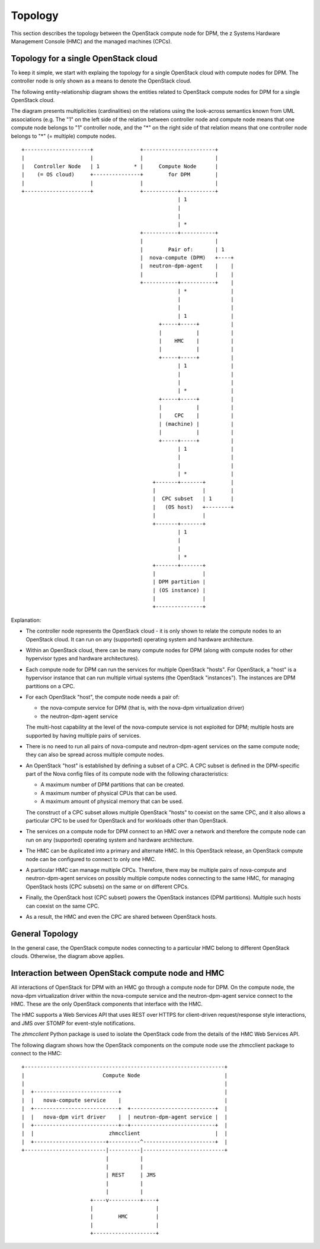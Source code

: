 .. _topology:

========
Topology
========

This section describes the topology between the OpenStack compute node for DPM,
the z Systems Hardware Management Console (HMC) and the managed machines
(CPCs).

Topology for a single OpenStack cloud
-------------------------------------

To keep it simple, we start with explaing the topology for a single OpenStack
cloud with compute nodes for DPM. The controller node is only shown as
a means to denote the OpenStack cloud.

The following entity-relationship diagram shows the entities related to
OpenStack compute nodes for DPM for a single OpenStack cloud.

The diagram presents multiplicities (cardinalities) on the relations using the
look-across semantics known from UML associations (e.g. The "1" on the left
side of the relation between controller node and compute node means that one
compute node belongs to "1" controller node, and the "*" on the right side of
that relation means that one controller node belongs to "*" (= multiple)
compute nodes.

::

  +---------------------+               +-----------------------+
  |                     |               |                       |
  |   Controller Node   | 1           * |     Compute Node      |
  |    (= OS cloud)     +---------------+        for DPM        |
  |                     |               |                       |
  +---------------------+               +-----------+-----------+
                                                    | 1
                                                    |
                                                    |
                                                    | *
                                        +-----------+-----------+
                                        |                       |
                                        |        Pair of:       | 1
                                        |  nova-compute (DPM)   +----+
                                        |  neutron-dpm-agent    |    |
                                        |                       |    |
                                        +-----------+-----------+    |
                                                    | *              |
                                                    |                |
                                                    |                |
                                                    | 1              |
                                              +-----+-----+          |
                                              |           |          |
                                              |    HMC    |          |
                                              |           |          |
                                              +-----+-----+          |
                                                    | 1              |
                                                    |                |
                                                    |                |
                                                    | *              |
                                              +-----+-----+          |
                                              |           |          |
                                              |    CPC    |          |
                                              | (machine) |          |
                                              |           |          |
                                              +-----+-----+          |
                                                    | 1              |
                                                    |                |
                                                    |                |
                                                    | *              |
                                            +-------+-------+        |
                                            |               |        |
                                            |  CPC subset   | 1      |
                                            |   (OS host)   +--------+
                                            |               |
                                            +-------+-------+
                                                    | 1
                                                    |
                                                    |
                                                    | *
                                            +-------+-------+
                                            |               |
                                            | DPM partition |
                                            | (OS instance) |
                                            |               |
                                            +---------------+

Explanation:

* The controller node represents the OpenStack cloud - it is only shown to
  relate the compute nodes to an OpenStack cloud. It can run on any
  (supported) operating system and hardware architecture.

* Within an OpenStack cloud, there can be many compute nodes for DPM (along
  with compute nodes for other hypervisor types and hardware architectures).

* Each compute node for DPM can run the services for multiple OpenStack
  "hosts". For OpenStack, a "host" is a hypervisor instance that can run
  multiple virtual systems (the OpenStack "instances"). The instances are DPM
  partitions on a CPC.

* For each OpenStack "host", the compute node needs a pair of:

  - the nova-compute service for DPM (that is, with the nova-dpm virtualization
    driver)
  - the neutron-dpm-agent service

  The multi-host capability at the level of the nova-compute service is not
  exploited for DPM; multiple hosts are supported by having multiple pairs of
  services.

* There is no need to run all pairs of nova-compute and neutron-dpm-agent
  services on the same compute node; they can also be spread across multiple
  compute nodes.

* An OpenStack "host" is established by defining a subset of a CPC. A CPC
  subset is defined in the DPM-specific part of the Nova config files of its
  compute node with the following characteristics:

  - A maximum number of DPM partitions that can be created.
  - A maximum number of physical CPUs that can be used.
  - A maximum amount of physical memory that can be used.

  The construct of a CPC subset allows multiple OpenStack "hosts" to coexist on
  the same CPC, and it also allows a particular CPC to be used for OpenStack
  and for workloads other than OpenStack.

* The services on a compute node for DPM connect to an HMC over a network and
  therefore the compute node can run on any (supported) operating system and
  hardware architecture.

* The HMC can be duplicated into a primary and alternate HMC. In this OpenStack
  release, an OpenStack compute node can be configured to connect to only one
  HMC.

* A particular HMC can manage multiple CPCs. Therefore, there may be multiple
  pairs of nova-compute and neutron-dpm-agent services on possibly multiple
  compute nodes connecting to the same HMC, for managing OpenStack hosts
  (CPC subsets) on the same or on different CPCs.

* Finally, the OpenStack host (CPC subset) powers the OpenStack instances (DPM
  partitions). Multiple such hosts can coexist on the same CPC.

* As a result, the HMC and even the CPC are shared between OpenStack hosts.

General Topology
----------------

In the general case, the OpenStack compute nodes connecting to a particular
HMC belong to different OpenStack clouds. Otherwise, the diagram above applies.

Interaction between OpenStack compute node and HMC
--------------------------------------------------

All interactions of OpenStack for DPM with an HMC go through a compute node for
DPM. On the compute node, the nova-dpm virtualization driver within the
nova-compute service and the neutron-dpm-agent service connect to the HMC.
These are the only OpenStack components that interface with the HMC.

The HMC supports a Web Services API that uses REST over HTTPS for client-driven
request/response style interactions, and JMS over STOMP for event-style
notifications.

The `zhmcclient` Python package is used to isolate the OpenStack code from the
details of the HMC Web Services API.

The following diagram shows how the OpenStack components on the compute node
use the zhmcclient package to connect to the HMC:

::

  +----------------------------------------------------------------+
  |                         Compute Node                           |
  |                                                                |
  |  +---------------------------+                                 |
  |  |   nova-compute service    |                                 |
  |  +---------------------------+  +---------------------------+  |
  |  |   nova-dpm virt driver    |  | neutron-dpm-agent service |  |
  |  +---------------------------+--+---------------------------+  |
  |  |                        zhmcclient                        |  |
  |  +-----------------------+----------^-----------------------+  |
  +--------------------------|----------|--------------------------+
                             |          |
                             |          |
                             | REST     | JMS
                             |          |
                             |          |
                        +----v----------+----+
                        |                    |
                        |        HMC         |
                        |                    |
                        +--------------------+
